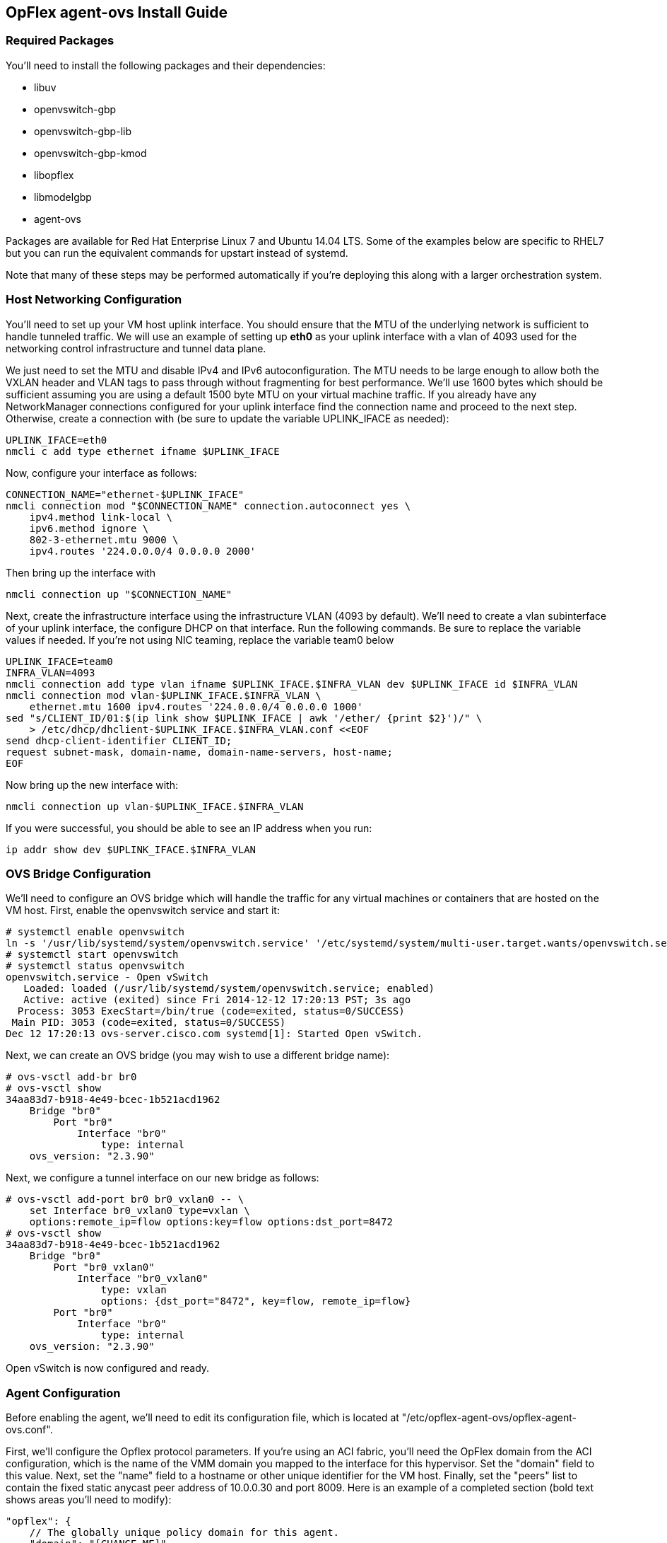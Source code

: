 == OpFlex agent-ovs Install Guide
=== Required Packages
You'll need to install the following packages and their dependencies:

* libuv
* openvswitch-gbp
* openvswitch-gbp-lib
* openvswitch-gbp-kmod
* libopflex
* libmodelgbp
* agent-ovs

Packages are available for Red Hat Enterprise Linux 7 and Ubuntu 14.04
LTS.  Some of the examples below are specific to RHEL7 but you can run
the equivalent commands for upstart instead of systemd.

Note that many of these steps may be performed automatically if you're
deploying this along with a larger orchestration system.

=== Host Networking Configuration

You'll need to set up your VM host uplink interface.  You should
ensure that the MTU of the underlying network is sufficient to handle
tunneled traffic.  We will use an example of setting up *eth0* as your
uplink interface with a vlan of 4093 used for the networking control
infrastructure and tunnel data plane.

We just need to set the MTU and disable IPv4 and IPv6
autoconfiguration. The MTU needs to be large enough to allow both the
VXLAN header and VLAN tags to pass through without fragmenting for
best performance. We'll use 1600 bytes which should be sufficient
assuming you are using a default 1500 byte MTU on your virtual machine
traffic. If you already have any NetworkManager connections configured
for your uplink interface find the connection name and proceed to the
next step. Otherwise, create a connection with (be sure to update the
variable UPLINK_IFACE as needed):

----
UPLINK_IFACE=eth0
nmcli c add type ethernet ifname $UPLINK_IFACE
----

Now, configure your interface as follows:

----
CONNECTION_NAME="ethernet-$UPLINK_IFACE"
nmcli connection mod "$CONNECTION_NAME" connection.autoconnect yes \
    ipv4.method link-local \
    ipv6.method ignore \
    802-3-ethernet.mtu 9000 \
    ipv4.routes '224.0.0.0/4 0.0.0.0 2000'
----
Then bring up the interface with

----
nmcli connection up "$CONNECTION_NAME"
----

Next, create the infrastructure interface using the infrastructure
VLAN (4093 by default). We'll need to create a vlan subinterface of
your uplink interface, the configure DHCP on that interface. Run the
following commands. Be sure to replace the variable values if needed. If
you're not using NIC teaming, replace the variable team0 below

----
UPLINK_IFACE=team0
INFRA_VLAN=4093
nmcli connection add type vlan ifname $UPLINK_IFACE.$INFRA_VLAN dev $UPLINK_IFACE id $INFRA_VLAN
nmcli connection mod vlan-$UPLINK_IFACE.$INFRA_VLAN \
    ethernet.mtu 1600 ipv4.routes '224.0.0.0/4 0.0.0.0 1000'
sed "s/CLIENT_ID/01:$(ip link show $UPLINK_IFACE | awk '/ether/ {print $2}')/" \
    > /etc/dhcp/dhclient-$UPLINK_IFACE.$INFRA_VLAN.conf <<EOF
send dhcp-client-identifier CLIENT_ID;
request subnet-mask, domain-name, domain-name-servers, host-name;
EOF
----
Now bring up the new interface with:

----
nmcli connection up vlan-$UPLINK_IFACE.$INFRA_VLAN
----
If you were successful, you should be able to see an IP address when you run:

----
ip addr show dev $UPLINK_IFACE.$INFRA_VLAN
----

=== OVS Bridge Configuration
We'll need to configure an OVS bridge which will handle the traffic
for any virtual machines or containers that are hosted on the VM
host. First, enable the openvswitch service and start it:

----
# systemctl enable openvswitch
ln -s '/usr/lib/systemd/system/openvswitch.service' '/etc/systemd/system/multi-user.target.wants/openvswitch.service'
# systemctl start openvswitch
# systemctl status openvswitch
openvswitch.service - Open vSwitch
   Loaded: loaded (/usr/lib/systemd/system/openvswitch.service; enabled)
   Active: active (exited) since Fri 2014-12-12 17:20:13 PST; 3s ago
  Process: 3053 ExecStart=/bin/true (code=exited, status=0/SUCCESS)
 Main PID: 3053 (code=exited, status=0/SUCCESS)
Dec 12 17:20:13 ovs-server.cisco.com systemd[1]: Started Open vSwitch.
----

Next, we can create an OVS bridge (you may wish to use a different
bridge name):

----
# ovs-vsctl add-br br0
# ovs-vsctl show
34aa83d7-b918-4e49-bcec-1b521acd1962
    Bridge "br0"
        Port "br0"
            Interface "br0"
                type: internal
    ovs_version: "2.3.90"
----

Next, we configure a tunnel interface on our new bridge as follows:

----
# ovs-vsctl add-port br0 br0_vxlan0 -- \
    set Interface br0_vxlan0 type=vxlan \
    options:remote_ip=flow options:key=flow options:dst_port=8472
# ovs-vsctl show
34aa83d7-b918-4e49-bcec-1b521acd1962
    Bridge "br0"
        Port "br0_vxlan0"
            Interface "br0_vxlan0"
                type: vxlan
                options: {dst_port="8472", key=flow, remote_ip=flow}
        Port "br0"
            Interface "br0"
                type: internal
    ovs_version: "2.3.90"
----

Open vSwitch is now configured and ready.

=== Agent Configuration
Before enabling the agent, we'll need to edit its configuration file,
which is located at "/etc/opflex-agent-ovs/opflex-agent-ovs.conf".

First, we'll configure the Opflex protocol parameters. If you're using
an ACI fabric, you'll need the OpFlex domain from the ACI
configuration, which is the name of the VMM domain you mapped to the
interface for this hypervisor. Set the "domain" field to this
value. Next, set the "name" field to a hostname or other unique
identifier for the VM host. Finally, set the "peers" list to contain
the fixed static anycast peer address of 10.0.0.30 and port 8009. Here
is an example of a completed section (bold text shows areas you'll
need to modify):

----
"opflex": {
    // The globally unique policy domain for this agent.
    "domain": "[CHANGE ME]",

    // The unique name in the policy domain for this agent.
    "name": "[CHANGE ME]",

    // a list of peers to connect to, by hostname and port.  One
    // peer, or an anycast pseudo-peer, is sufficient to bootstrap 
    // the connection without needing an exhaustive list of all
    // peers.
    "peers": [
        {"hostname": "10.0.0.30", "port": 8009}
    ],

    "ssl": {
        // SSL mode.  Possible values:
        // disabled: communicate without encryption
        // encrypted: encrypt but do not verify peers
        // secure: encrypt and verify peer certificates
        "mode": "encrypted",

        // The path to a directory containing trusted certificate
        // authority public certificates, or a file containing a
        // specific CA certificate.
        "ca-store": "/etc/ssl/certs/"
    }
},
----

Next, configure the appropriate policy renderer for the ACI
fabric. You'll want to use a stitched-mode renderer. You'll need to
configure the bridge name and the uplink interface name. The remote
anycast IP address will need to be obtained from the ACI configuration
console, but unless the configuration is unusual, it will be
10.0.0.32.

----
// Renderers enforce policy obtained via OpFlex.
"renderers": {
    // Stitched-mode renderer for interoperating with a
    // hardware fabric such as ACI
    "stitched-mode": {
        "ovs-bridge-name": "br0",
    
        // Set encapsulation type.  Must set either vxlan or vlan.
        "encap": {
            // Encapsulate traffic with VXLAN.
            "vxlan" : {
                // The name of the tunnel interface in OVS
                "encap-iface": "br0_vxlan0",
    
                // The name of the interface whose IP should be used
                // as the source IP in encapsulated traffic.
                "uplink-iface": "eth0.4093",
    
                // The vlan tag, if any, used on the uplink interface.
                // Set to zero or omit if the uplink is untagged.
                "uplink-vlan": 4093,

                // The IP address used for the destination IP in
                // the encapsulated traffic.  This should be an
                // anycast IP address understood by the upstream
                // stitched-mode fabric.
                "remote-ip": "10.0.0.32"
            }
        },
        // Configure forwarding policy
        "forwarding": {
            // Configure the virtual distributed router
            "virtual-router": {
                // Enable virtual distributed router.  Set to true
                // to enable or false to disable.  Default true.
                "enabled": true,
   
                // Override MAC address for virtual router.
                // Default is "00:22:bd:f8:19:ff"
                "mac": "00:22:bd:f8:19:ff",
   
                // Configure IPv6-related settings for the virtual
                // router
                "ipv6" : {
                    // Send router advertisement messages in
                    // response to router solicitation requests as
                    // well as unsolicited advertisements.
                    "router-advertisement": true
                }
            },
   
            // Configure virtual distributed DHCP server
            "virtual-dhcp": {
                // Enable virtual distributed DHCP server.  Set to
                // true to enable or false to disable.  Default
                // true.
                "enabled": true,
   
                // Override MAC address for virtual dhcp server.
                // Default is "00:22:bd:f8:19:ff"
                "mac": "00:22:bd:f8:19:ff"
            }
        },

        // Location to store cached IDs for managing flow state
        "flowid-cache-dir": "DEFAULT_FLOWID_CACHE_DIR"
    }
}
----

Finally, enable the agent service:

----
# systemctl enable agent-ovs
ln -s '/usr/lib/systemd/system/agent-ovs.service' '/etc/systemd/system/multi-user.target.wants/agent-ovs.service'
# systemctl start agent-ovs
# systemctl status agent-ovs
agent-ovs.service - Opflex OVS Agent
   Loaded: loaded (/usr/lib/systemd/system/agent-ovs.service; enabled)
   Active: active (running) since Mon 2014-12-15 10:03:42 PST; 5min ago
 Main PID: 6062 (agent_ovs)
   CGroup: /system.slice/agent-ovs.service
           └─6062 /usr/bin/agent_ovs
----

The agent is now running and ready to enforce policy. You can add
endpoints to the local VM hosts using the OpFlex Group-based policy
plugin from OpenStack, or manually.
